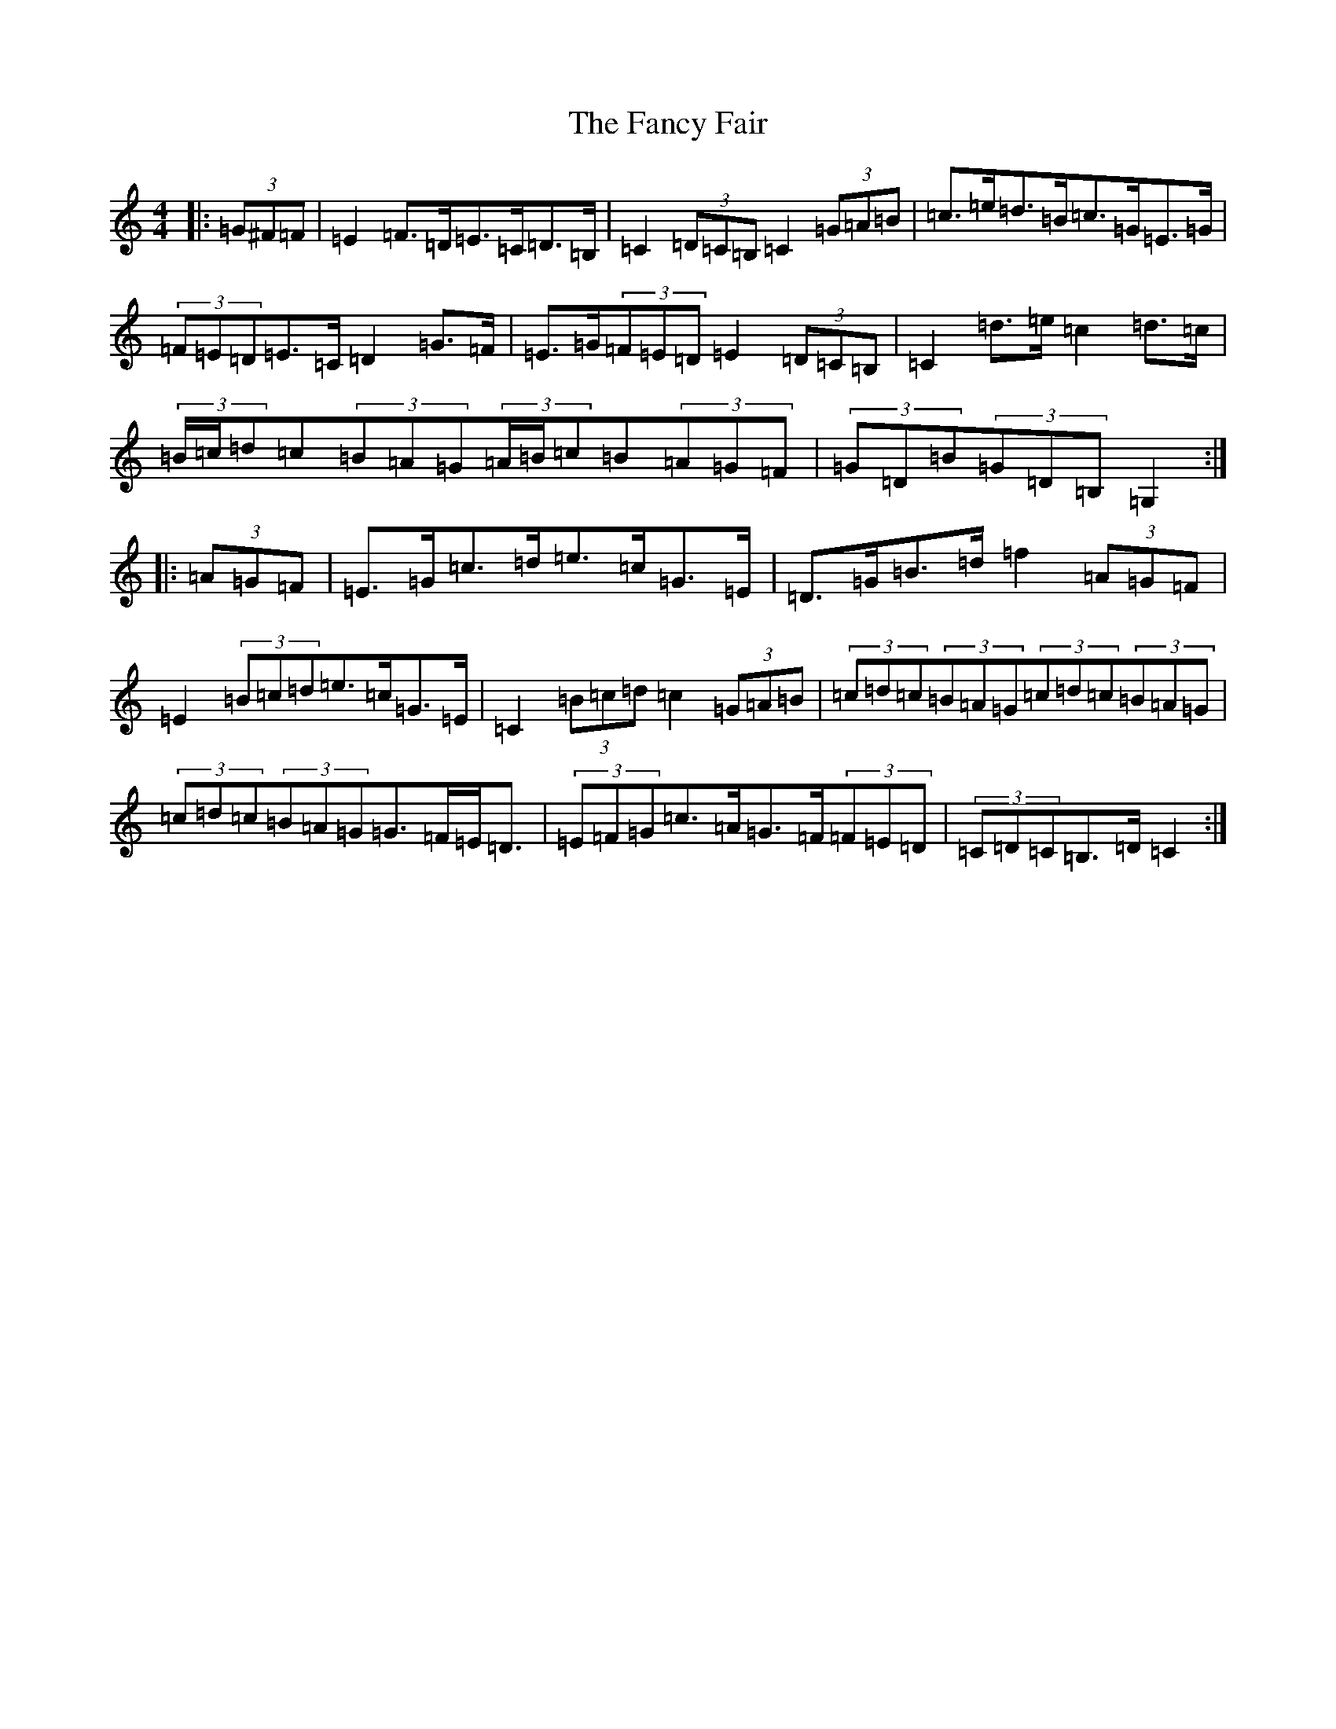 X: 6398
T: Fancy Fair, The
S: https://thesession.org/tunes/13074#setting22510
R: hornpipe
M:4/4
L:1/8
K: C Major
|:(3=G^F=F|=E2=F>=D=E>=C=D>=B,|=C2(3=D=C=B,=C2(3=G=A=B|=c>=e=d>=B=c>=G=E>=G|(3=F=E=D=E>=C=D2=G>=F|=E>=G(3=F=E=D=E2(3=D=C=B,|=C2=d>=e=c2=d>=c|(3=B/2=c/2=d=c(3=B=A=G(3=A/2=B/2=c=B(3=A=G=F|(3=G=D=B(3=G=D=B,=G,2:||:(3=A=G=F|=E>=G=c>=d=e>=c=G>=E|=D>=G=B>=d=f2(3=A=G=F|=E2(3=B=c=d=e>=c=G>=E|=C2(3=B=c=d=c2(3=G=A=B|(3=c=d=c(3=B=A=G(3=c=d=c(3=B=A=G|(3=c=d=c(3=B=A=G=G>=F=E<=D|(3=E=F=G=c>=A=G>=F(3=F=E=D|(3=C=D=C=B,>=D=C2:|